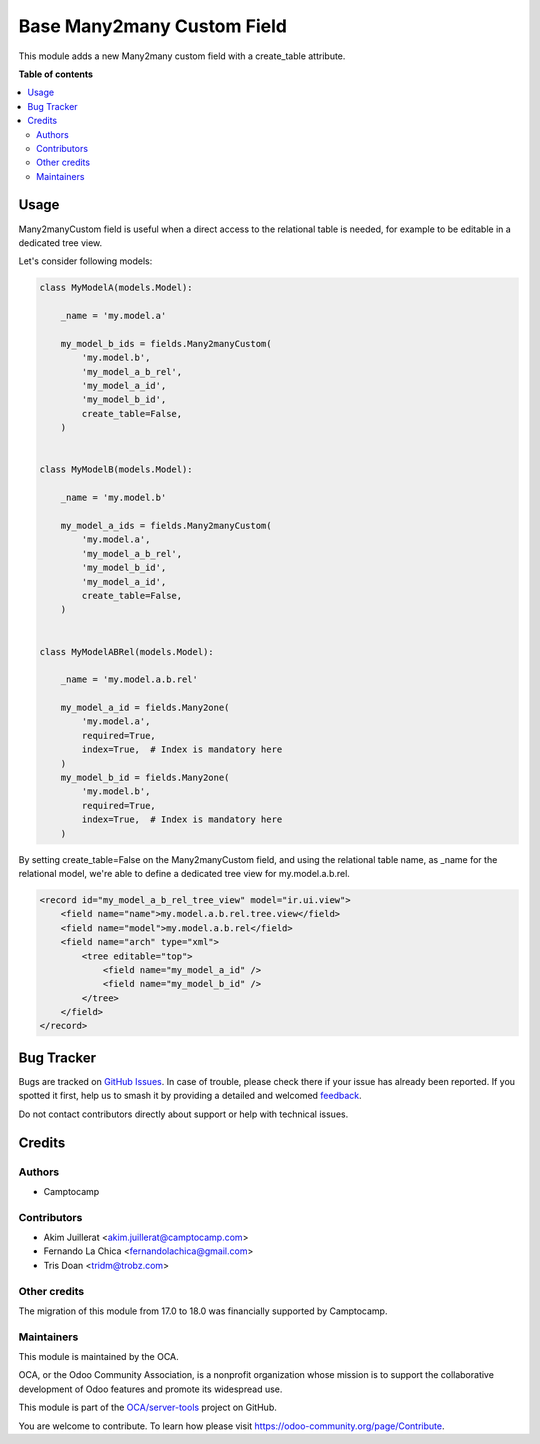 ===========================
Base Many2many Custom Field
===========================

.. 
   !!!!!!!!!!!!!!!!!!!!!!!!!!!!!!!!!!!!!!!!!!!!!!!!!!!!
   !! This file is generated by oca-gen-addon-readme !!
   !! changes will be overwritten.                   !!
   !!!!!!!!!!!!!!!!!!!!!!!!!!!!!!!!!!!!!!!!!!!!!!!!!!!!
   !! source digest: sha256:a80ff8f410f004e0857dd991029c17b498da08dfb3695904ef4f5191a6c853fe
   !!!!!!!!!!!!!!!!!!!!!!!!!!!!!!!!!!!!!!!!!!!!!!!!!!!!

.. |badge1| image:: https://img.shields.io/badge/maturity-Beta-yellow.png
    :target: https://odoo-community.org/page/development-status
    :alt: Beta
.. |badge2| image:: https://img.shields.io/badge/licence-AGPL--3-blue.png
    :target: http://www.gnu.org/licenses/agpl-3.0-standalone.html
    :alt: License: AGPL-3
.. |badge3| image:: https://img.shields.io/badge/github-OCA%2Fserver--tools-lightgray.png?logo=github
    :target: https://github.com/OCA/server-tools/tree/18.0/base_m2m_custom_field
    :alt: OCA/server-tools
.. |badge4| image:: https://img.shields.io/badge/weblate-Translate%20me-F47D42.png
    :target: https://translation.odoo-community.org/projects/server-tools-18-0/server-tools-18-0-base_m2m_custom_field
    :alt: Translate me on Weblate
.. |badge5| image:: https://img.shields.io/badge/runboat-Try%20me-875A7B.png
    :target: https://runboat.odoo-community.org/builds?repo=OCA/server-tools&target_branch=18.0
    :alt: Try me on Runboat

|badge1| |badge2| |badge3| |badge4| |badge5|

This module adds a new Many2many custom field with a create_table
attribute.

**Table of contents**

.. contents::
   :local:

Usage
=====

Many2manyCustom field is useful when a direct access to the relational
table is needed, for example to be editable in a dedicated tree view.

Let's consider following models:

.. code:: python

   class MyModelA(models.Model):

       _name = 'my.model.a'

       my_model_b_ids = fields.Many2manyCustom(
           'my.model.b',
           'my_model_a_b_rel',
           'my_model_a_id',
           'my_model_b_id',
           create_table=False,
       )


   class MyModelB(models.Model):

       _name = 'my.model.b'

       my_model_a_ids = fields.Many2manyCustom(
           'my.model.a',
           'my_model_a_b_rel',
           'my_model_b_id',
           'my_model_a_id',
           create_table=False,
       )


   class MyModelABRel(models.Model):

       _name = 'my.model.a.b.rel'

       my_model_a_id = fields.Many2one(
           'my.model.a',
           required=True,
           index=True,  # Index is mandatory here
       )
       my_model_b_id = fields.Many2one(
           'my.model.b',
           required=True,
           index=True,  # Index is mandatory here
       )

By setting create_table=False on the Many2manyCustom field, and using
the relational table name, as \_name for the relational model, we're
able to define a dedicated tree view for my.model.a.b.rel.

.. code:: xml

   <record id="my_model_a_b_rel_tree_view" model="ir.ui.view">
       <field name="name">my.model.a.b.rel.tree.view</field>
       <field name="model">my.model.a.b.rel</field>
       <field name="arch" type="xml">
           <tree editable="top">
               <field name="my_model_a_id" />
               <field name="my_model_b_id" />
           </tree>
       </field>
   </record>

Bug Tracker
===========

Bugs are tracked on `GitHub Issues <https://github.com/OCA/server-tools/issues>`_.
In case of trouble, please check there if your issue has already been reported.
If you spotted it first, help us to smash it by providing a detailed and welcomed
`feedback <https://github.com/OCA/server-tools/issues/new?body=module:%20base_m2m_custom_field%0Aversion:%2018.0%0A%0A**Steps%20to%20reproduce**%0A-%20...%0A%0A**Current%20behavior**%0A%0A**Expected%20behavior**>`_.

Do not contact contributors directly about support or help with technical issues.

Credits
=======

Authors
-------

* Camptocamp

Contributors
------------

-  Akim Juillerat <akim.juillerat@camptocamp.com>
-  Fernando La Chica <fernandolachica@gmail.com>
-  Tris Doan <tridm@trobz.com>

Other credits
-------------

The migration of this module from 17.0 to 18.0 was financially supported
by Camptocamp.

Maintainers
-----------

This module is maintained by the OCA.

.. image:: https://odoo-community.org/logo.png
   :alt: Odoo Community Association
   :target: https://odoo-community.org

OCA, or the Odoo Community Association, is a nonprofit organization whose
mission is to support the collaborative development of Odoo features and
promote its widespread use.

This module is part of the `OCA/server-tools <https://github.com/OCA/server-tools/tree/18.0/base_m2m_custom_field>`_ project on GitHub.

You are welcome to contribute. To learn how please visit https://odoo-community.org/page/Contribute.
